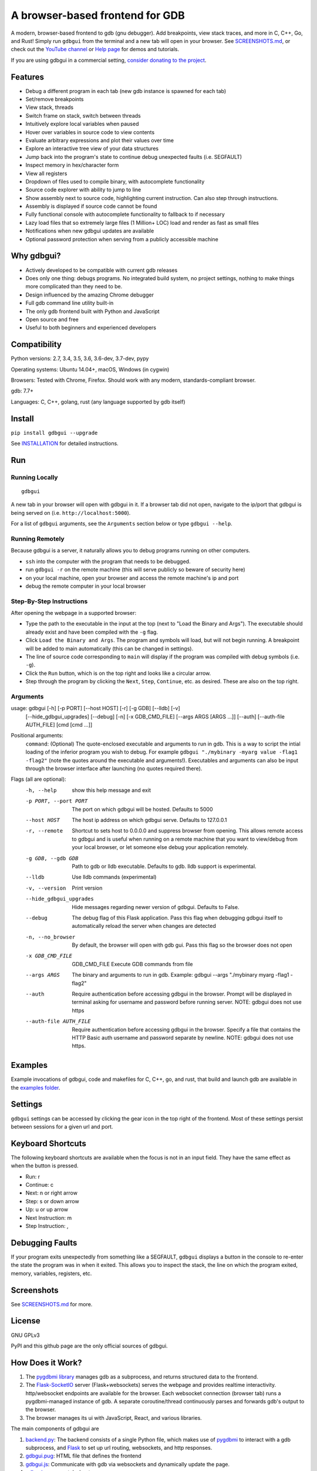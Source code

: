 A browser-based frontend for GDB
====================================

.. figure:: https://github.com/cs01/gdbgui/raw/master/screenshots/gdbgui.png
   :alt: gdbgui

.. image:: https://travis-ci.org/cs01/gdbgui.svg?branch=master
  :target: https://travis-ci.org/cs01/gdbgui

.. image:: https://img.shields.io/badge/pypi-0.9.1.1-blue.svg
  :target: https://pypi.python.org/pypi/gdbgui/

.. image:: https://img.shields.io/badge/python-2.7,3.4,3.5,3.6,pypy-blue.svg
  :target: https://pypi.python.org/pypi/gdbgui/

A modern, browser-based frontend to gdb (gnu debugger). Add breakpoints, view stack traces, and more in C, C++, Go, and Rust! Simply run ``gdbgui`` from the terminal and a new tab will open in your browser. See `SCREENSHOTS.md <https://github.com/cs01/gdbgui/blob/master/SCREENSHOTS.md>`_, or check out the `YouTube channel <https://www.youtube.com/channel/UCUCOSclB97r9nd54NpXMV5A>`_ or `Help page <https://github.com/cs01/gdbgui/blob/master/HELP.md>`_ for demos and tutorials.

If you are using gdbgui in a commercial setting, `consider donating to the project <https://paypal.me/grassfedcode/20>`_.


Features
--------
- Debug a different program in each tab (new gdb instance is spawned for each tab)
- Set/remove breakpoints
- View stack, threads
- Switch frame on stack, switch between threads
- Intuitively explore local variables when paused
- Hover over variables in source code to view contents
- Evaluate arbitrary expressions and plot their values over time
- Explore an interactive tree view of your data structures
- Jump back into the program's state to continue debug unexpected faults (i.e. SEGFAULT)
- Inspect memory in hex/character form
- View all registers
- Dropdown of files used to compile binary, with autocomplete functionality
- Source code explorer with ability to jump to line
- Show assembly next to source code, highlighting current instruction. Can also step through instructions.
- Assembly is displayed if source code cannot be found
- Fully functional console with autocomplete functionality to fallback to if necessary
- Lazy load files that so extremely large files (1 Million+ LOC) load and render as fast as small files
- Notifications when new gdbgui updates are available
- Optional password protection when serving from a publicly accessible machine

Why gdbgui?
-----------
- Actively developed to be compatible with current gdb releases
- Does only one thing: debugs programs. No integrated build system, no project settings, nothing to make things more complicated than they need to be.
- Design influenced by the amazing Chrome debugger
- Full gdb command line utility built-in
- The only gdb frontend built with Python and JavaScript
- Open source and free
- Useful to both beginners and experienced developers

Compatibility
-------------

Python versions: 2.7, 3.4, 3.5, 3.6, 3.6-dev, 3.7-dev, pypy

Operating systems: Ubuntu 14.04+, macOS, Windows (in cygwin)

Browsers: Tested with Chrome, Firefox. Should work with any modern, standards-compliant browser.

gdb: 7.7+

Languages: C, C++, golang, rust (any language supported by gdb itself)

Install
-------
``pip install gdbgui --upgrade``

See `INSTALLATION <https://github.com/cs01/gdbgui/blob/master/INSTALLATION.md>`_ for detailed instructions.

Run
---

Running Locally
~~~~~~~~~~~~~~~~
::

    gdbgui

A new tab in your browser will open with gdbgui in it. If a browser tab did not open, navigate to the ip/port that gdbgui is being served on (i.e. ``http://localhost:5000``).

For a list of ``gdbgui`` arguments, see the ``Arguments`` section below or type ``gdbgui --help``.

Running Remotely
~~~~~~~~~~~~~~~~
Because gdbgui is a server, it naturally allows you to debug programs running on other computers.

- ``ssh`` into the computer with the program that needs to be debugged.
- run ``gdbgui -r`` on the remote machine (this will serve publicly so beware of security here)
- on your local machine, open your browser and access the remote machine's ip and port
- debug the remote computer in your local browser

Step-By-Step Instructions
~~~~~~~~~~~~~~~~~~~~~~~~~
After opening the webpage in a supported browser:

- Type the path to the executable in the input at the top (next to "Load the Binary and Args"). The executable should already exist and have been compiled with the ``-g`` flag.
- Click ``Load the Binary and Args``. The program and symbols will load, but will not begin running. A breakpoint will be added to main automatically (this can be changed in settings).
- The line of source code corresponding to ``main`` will display if the program was compiled with debug symbols (i.e. ``-g``).
- Click the ``Run`` button, which is on the top right and looks like a circular arrow.
- Step through the program by clicking the ``Next``, ``Step``, ``Continue``, etc. as desired. These are also on the top right.

Arguments
~~~~~~~~~
usage: gdbgui [-h] [-p PORT] [--host HOST] [-r] [-g GDB] [--lldb] [-v]
              [--hide_gdbgui_upgrades] [--debug] [-n] [-x GDB_CMD_FILE]
              [--args ARGS [ARGS ...]] [--auth] [--auth-file AUTH_FILE]
              [cmd [cmd ...]]


Positional arguments:
  ``command``: (Optional) The quote-enclosed executable and arguments to run in gdb. This is a way to script the intial loading of the inferior program you wish to debug. For example ``gdbgui "./mybinary -myarg value -flag1 -flag2"`` (note the quotes around the executable and arguments!). Executables and arguments can also be input through the browser interface after launching (no quotes required there).

Flags (all are optional):
  -h, --help               show this help message and exit
  -p PORT, --port PORT     The port on which gdbgui will be hosted. Defaults to 5000
  --host HOST              The host ip address on which gdbgui serve. Defaults to 127.0.0.1
  -r, --remote             Shortcut to sets host to 0.0.0.0 and suppress browser from opening. This allows remote access to gdbgui and is useful when running on a remote machine that you want to view/debug from your local browser, or let someone else debug your application remotely.
  -g GDB, --gdb GDB        Path to gdb or lldb executable. Defaults to gdb. lldb support is experimental.
  --lldb                   Use lldb commands (experimental)
  -v, --version            Print version
  --hide_gdbgui_upgrades   Hide messages regarding newer version of gdbgui. Defaults to False.
  --debug                  The debug flag of this Flask application. Pass this flag when debugging gdbgui itself to automatically reload the server when changes are detected
  -n, --no_browser         By default, the browser will open with gdb gui. Pass this flag so the browser does not open
  -x GDB_CMD_FILE          GDB_CMD_FILE Execute GDB commands from file
  --args ARGS              The binary and arguments to run in gdb. Example: gdbgui --args "./mybinary myarg -flag1 -flag2"
  --auth                   Require authentication before accessing gdbgui in the browser. Prompt will be displayed in terminal asking for username and password before running server. NOTE: gdbgui does not use https
  --auth-file AUTH_FILE    Require authentication before accessing gdbgui in the browser. Specify a file that contains the HTTP Basic auth username and password separate by newline. NOTE: gdbgui does not use https.


Examples
--------
Example invocations of gdbgui, code and makefiles for C, C++, go, and rust, that build and launch gdb are available in the `examples folder <https://github.com/cs01/gdbgui/tree/master/examples>`_.

Settings
--------
``gdbgui`` settings can be accessed by clicking the gear icon in the top right of the frontend. Most of these settings persist between sessions for a given url and port.

Keyboard Shortcuts
------------------
The following keyboard shortcuts are available when the focus is not in an input field. They have the same effect as when the button is pressed.

- Run: r
- Continue: c
- Next: n or right arrow
- Step: s or down arrow
- Up: u or up arrow
- Next Instruction: m
- Step Instruction: ,

Debugging Faults
----------------
If your program exits unexpectedly from something like a SEGFAULT, ``gdbgui`` displays a button in the console to re-enter the state the program was in when it exited. This allows you to inspect the stack, the line on which the program exited, memory, variables, registers, etc.

.. image:: https://github.com/cs01/gdbgui/raw/master/screenshots/SIGSEGV.png
  :target: https://github.com/cs01/gdbgui/raw/master/screenshots/SIGSEGV.png

Screenshots
-----------

See `SCREENSHOTS.md <https://github.com/cs01/gdbgui/blob/master/SCREENSHOTS.md>`_ for more.

.. image:: https://raw.githubusercontent.com/cs01/gdbgui/master/screenshots/gdbgui2.png
  :target: https://raw.githubusercontent.com/cs01/gdbgui/master/screenshots/gdbgui2.png


License
-------
GNU GPLv3

PyPI and this github page are the only official sources of gdbgui.

How Does it Work?
-----------------
1. The `pygdbmi library <https://github.com/cs01/pygdbmi>`_ manages gdb as a subprocess, and returns structured data to the frontend.
2. The `Flask-SocketIO <https://flask-socketio.readthedocs.io/en/latest/>`_ server (Flask+websockets) serves the webpage and provides realtime interactivity.  http/websocket endpoints are available for the browser. Each websocket connection (browser tab) runs a pygdbmi-managed instance of gdb. A separate coroutine/thread continuously parses and forwards gdb's output to the browser.
3. The browser manages its ui with JavaScript, React, and various libraries.

The main components of gdbgui are

1. `backend.py <https://github.com/cs01/gdbgui/blob/master/gdbgui/backend.py>`__: The backend consists of a single Python file, which
   makes use of `pygdbmi <https://github.com/cs01/pygdbmi>`__ to
   interact with a gdb subprocess, and
   `Flask <http://flask.pocoo.org/>`__ to set up url routing, websockets,
   and http responses.

2. `gdbgui.pug <https://github.com/cs01/gdbgui/blob/master/gdbgui/templates/gdbgui.pug>`__: HTML file that defines the frontend

3. `gdbgui.js <https://github.com/cs01/gdbgui/blob/master/gdbgui/src/js/gdbgui.js>`__: Communicate with gdb via websockets and dynamically update the page.

4. `gdbgui.css <https://github.com/cs01/gdbgui/blob/master/gdbgui/static/css/gdbgui.css>`__: css stylesheet


Contributing
------------

See `CONTRIBUTING <https://github.com/cs01/gdbgui/blob/master/CONTRIBUTING.md>`_

Authors
-------
``gdbgui`` would not be possible without the work of several amazing open source libraries

JavaScript

- React
- splitjs: https://github.com/nathancahill/Split.js
- awesomplete: https://github.com/LeaVerou/awesomplete
- vis.js: http://visjs.org/
- moment.js
- lodash
- bootstrap
- jquery

Python

- flask: http://flask.pocoo.org/
- socket.io: https://socket.io/
- flask-socket-io: https://flask-socketio.readthedocs.io/en/latest/
- pypugjs: https://github.com/matannoam/pypugjs
- Pygments: http://pygments.org/
- gevent: http://www.gevent.org/
- pygdbmi: https://github.com/cs01/pygdbmi

and `contributions from the community <https://github.com/cs01/gdbgui/graphs/contributors>`_. Thank you!

Users of gdbgui
--------------------------------

- `Arch Linux <https://www.archlinux.org/>`_
- `BlackArch Linux <https://www.blackarch.org/>`_
- `FreeBSD <https://www.freebsd.org/>`_
- Create a PR and add your company, name, school, project, etc. here

Contact
-------
grassfedcode@gmail.com


